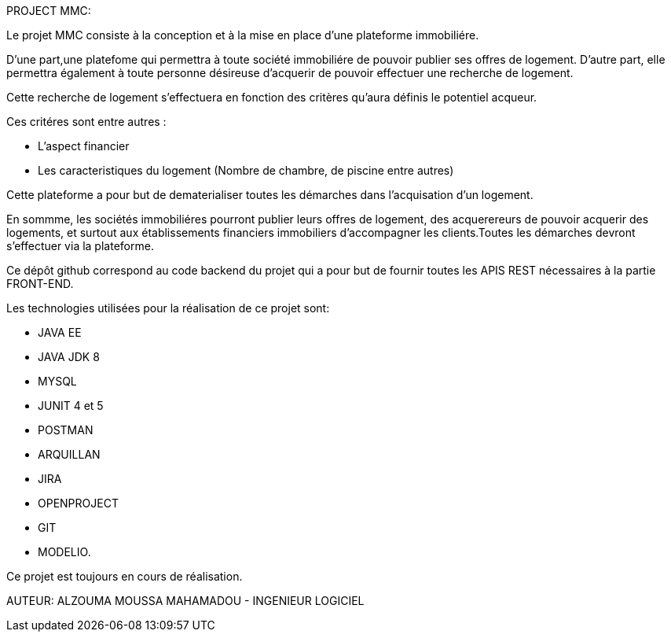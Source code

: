 PROJECT MMC:

Le projet MMC consiste à la conception et à la mise en place d'une plateforme immobiliére.

D'une part,une platefome qui permettra à toute société immobiliére de pouvoir publier ses offres de logement.
D'autre part, elle permettra également à toute personne désireuse d'acquerir de pouvoir effectuer une recherche de logement.

Cette recherche de logement s'effectuera en fonction des critères qu'aura définis le potentiel acqueur.

Ces critéres sont entre autres :

- L'aspect financier
- Les caracteristiques du logement (Nombre de chambre, de piscine entre autres)

Cette plateforme a pour but de dematerialiser toutes les démarches dans l'acquisation d'un logement.

En sommme, les sociétés immobiliéres pourront publier leurs offres de logement, des acquerereurs de pouvoir acquerir des logements, et surtout aux établissements financiers immobiliers d'accompagner les clients.Toutes les démarches devront s'effectuer via la plateforme.

Ce dépôt github correspond au code backend du projet qui a pour but de fournir toutes les APIS REST nécessaires à la partie FRONT-END.

Les technologies utilisées pour la réalisation de ce projet sont:

- JAVA EE
- JAVA JDK 8
- MYSQL
- JUNIT 4 et 5
- POSTMAN
- ARQUILLAN
- JIRA
- OPENPROJECT
- GIT
- MODELIO.

Ce projet est toujours en cours de réalisation.


AUTEUR:  ALZOUMA MOUSSA MAHAMADOU - INGENIEUR LOGICIEL 

